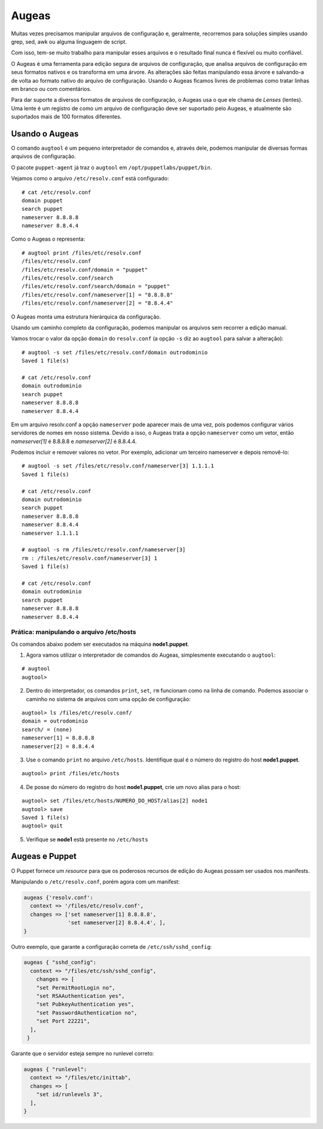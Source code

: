 Augeas
======
Muitas vezes precisamos manipular arquivos de configuração e, geralmente, recorremos para soluções simples usando grep, sed, awk ou alguma linguagem de script.

Com isso, tem-se muito trabalho para manipular esses arquivos e o resultado final nunca é flexível ou muito confiável.

O Augeas é uma ferramenta para edição segura de arquivos de configuração, que analisa arquivos de configuração em seus formatos nativos e os transforma em uma árvore. As alterações são feitas manipulando essa árvore e salvando-a de volta ao formato nativo do arquivo de configuração. Usando o Augeas ficamos livres de problemas como tratar linhas em branco ou com comentários.

Para dar suporte a diversos formatos de arquivos de configuração, o Augeas usa o que ele chama de *Lenses* (lentes). Uma lente é um registro de como um arquivo de configuração deve ser suportado pelo Augeas, e atualmente são suportados mais de 100 formatos diferentes.

Usando o Augeas
---------------

O comando ``augtool`` é um pequeno interpretador de comandos e, através dele, podemos manipular de diversas formas arquivos de configuração.

O pacote ``puppet-agent`` já traz o ``augtool`` em ``/opt/puppetlabs/puppet/bin``.

Vejamos como o arquivo ``/etc/resolv.conf`` está configurado:

::

  # cat /etc/resolv.conf
  domain puppet
  search puppet
  nameserver 8.8.8.8
  nameserver 8.8.4.4


Como o Augeas o representa:

::

  # augtool print /files/etc/resolv.conf
  /files/etc/resolv.conf
  /files/etc/resolv.conf/domain = "puppet"
  /files/etc/resolv.conf/search
  /files/etc/resolv.conf/search/domain = "puppet"
  /files/etc/resolv.conf/nameserver[1] = "8.8.8.8"
  /files/etc/resolv.conf/nameserver[2] = "8.8.4.4"


O Augeas monta uma estrutura hierárquica da configuração.

Usando um caminho completo da configuração, podemos manipular os arquivos sem recorrer a edição manual.

Vamos trocar o valor da opção ``domain`` do ``resolv.conf`` (a opção ``-s`` diz ao ``augtool`` para salvar a alteração):

::

  # augtool -s set /files/etc/resolv.conf/domain outrodominio
  Saved 1 file(s)
  
  # cat /etc/resolv.conf 
  domain outrodominio
  search puppet
  nameserver 8.8.8.8
  nameserver 8.8.4.4


Em um arquivo resolv.conf a opção ``nameserver`` pode aparecer mais de uma vez, pois podemos configurar vários servidores de nomes em nosso sistema. Devido a isso, o Augeas trata a opção ``nameserver`` como um vetor, então *nameserver[1]* é 8.8.8.8 e *nameserver[2]* é 8.8.4.4.

Podemos incluir e remover valores no vetor. Por exemplo, adicionar um terceiro nameserver e depois removê-lo:

::

  # augtool -s set /files/etc/resolv.conf/nameserver[3] 1.1.1.1
  Saved 1 file(s)
  
  # cat /etc/resolv.conf
  domain outrodominio
  search puppet
  nameserver 8.8.8.8
  nameserver 8.8.4.4
  nameserver 1.1.1.1
  
  # augtool -s rm /files/etc/resolv.conf/nameserver[3]
  rm : /files/etc/resolv.conf/nameserver[3] 1
  Saved 1 file(s)
  
  # cat /etc/resolv.conf 
  domain outrodominio
  search puppet
  nameserver 8.8.8.8
  nameserver 8.8.4.4


Prática: manipulando o arquivo /etc/hosts
`````````````````````````````````````````
Os comandos abaixo podem ser executados na máquina **node1.puppet**.

1. Agora vamos utilizar o interpretador de comandos do Augeas, simplesmente executando o ``augtool``:

::

  # augtool
  augtool>

2. Dentro do interpretador, os comandos ``print``, ``set``, ``rm`` funcionam como na linha de comando. Podemos associar o caminho no sistema de arquivos com uma opção de configuração:

::

  augtool> ls /files/etc/resolv.conf/
  domain = outrodominio
  search/ = (none)
  nameserver[1] = 8.8.8.8
  nameserver[2] = 8.8.4.4

3. Use o comando ``print`` no arquivo ``/etc/hosts``. Identifique qual é o número do registro do host **node1.puppet**.

::

  augtool> print /files/etc/hosts


4. De posse do número do registro do host **node1.puppet**, crie um novo alias para o host:

::

  augtool> set /files/etc/hosts/NUMERO_DO_HOST/alias[2] node1
  augtool> save
  Saved 1 file(s)
  augtool> quit

5. Verifique se **node1** está presente no ``/etc/hosts``

Augeas e Puppet
---------------
O Puppet fornece um *resource* para que os poderosos recursos de edição do Augeas possam ser usados nos manifests.

Manipulando o ``/etc/resolv.conf``, porém agora com um manifest:

.. code-block:: ruby

  augeas {'resolv.conf':
    context => '/files/etc/resolv.conf',
    changes => ['set nameserver[1] 8.8.8.8',
                'set nameserver[2] 8.8.4.4', ],
  }


Outro exemplo, que garante a configuração correta de ``/etc/ssh/sshd_config``:

.. code-block:: ruby

  augeas { "sshd_config":
    context => "/files/etc/ssh/sshd_config",
      changes => [
      "set PermitRootLogin no",
      "set RSAAuthentication yes",
      "set PubkeyAuthentication yes",
      "set PasswordAuthentication no",
      "set Port 22221",
    ],
   }


Garante que o servidor esteja sempre no runlevel correto:

.. code-block:: ruby

  augeas { "runlevel":
    context => "/files/etc/inittab",
    changes => [
      "set id/runlevels 3",
    ],
  }

